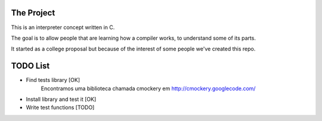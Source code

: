 The Project
====
This is an interpreter concept written in C.

The goal is to allow people that are learning how a compiler works, to understand some of its parts.

It started as a college proposal but because of the interest of some people we've created this repo.


TODO List
====
- Find tests library [OK]
	Encontramos uma biblioteca chamada cmockery em http://cmockery.googlecode.com/
- Install library and test it [OK]
- Write test functions [TODO]
